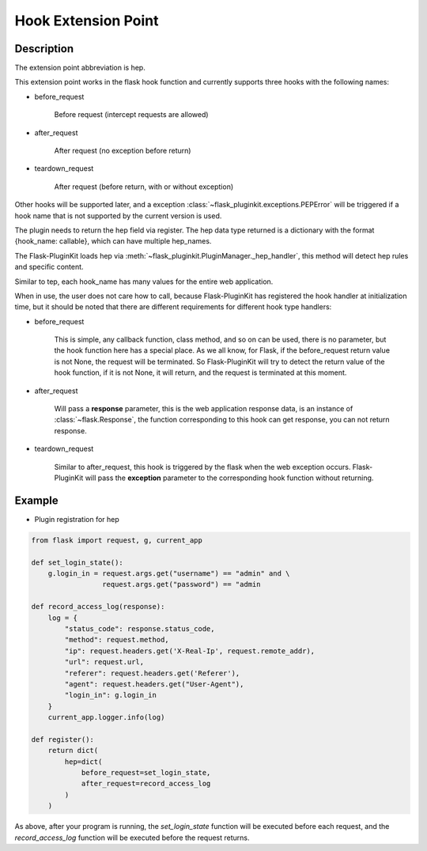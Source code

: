 .. _hep:

Hook Extension Point
====================

Description
-----------

The extension point abbreviation is hep.

This extension point works in the flask hook function and currently supports
three hooks with the following names:

- before_request

    Before request (intercept requests are allowed)

- after_request

    After request (no exception before return)

- teardown_request

    After request (before return, with or without exception)

Other hooks will be supported later, and a exception
:class:`~flask_pluginkit.exceptions.PEPError` will be triggered if a hook name
that is not supported by the current version is used.

The plugin needs to return the hep field via register. The hep data type
returned is a dictionary with the format {hook_name: callable},
which can have multiple hep_names.

The Flask-PluginKit loads hep via
:meth:`~flask_pluginkit.PluginManager._hep_handler`, this method will
detect hep rules and specific content.

Similar to tep, each hook_name has many values for the entire web application.

When in use, the user does not care how to call, because Flask-PluginKit has
registered the hook handler at initialization time, but it should be noted
that there are different requirements for different hook type handlers:

- before_request

    This is simple, any callback function, class method, and so on can be used,
    there is no parameter, but the hook function here has a special place.
    As we all know, for Flask, if the before_request return value is not None,
    the request will be terminated. So Flask-PluginKit will try to detect the
    return value of the hook function, if it is not None, it will return,
    and the request is terminated at this moment.

- after_request

    Will pass a **response** parameter, this is the web application response
    data, is an instance of :class:`~flask.Response`, the function
    corresponding to this hook can get response, you can not return response.

- teardown_request

    Similar to after_request, this hook is triggered by the flask when
    the web exception occurs. Flask-PluginKit will pass the **exception**
    parameter to the corresponding hook function without returning.

Example
-------

- Plugin registration for hep

.. code-block:: python

    from flask import request, g, current_app

    def set_login_state():
        g.login_in = request.args.get("username") == "admin" and \
                     request.args.get("password") == "admin

    def record_access_log(response):
        log = {
            "status_code": response.status_code,
            "method": request.method,
            "ip": request.headers.get('X-Real-Ip', request.remote_addr),
            "url": request.url,
            "referer": request.headers.get('Referer'),
            "agent": request.headers.get("User-Agent"),
            "login_in": g.login_in
        }
        current_app.logger.info(log)

    def register():
        return dict(
            hep=dict(
                before_request=set_login_state,
                after_request=record_access_log
            )
        )

As above, after your program is running, the `set_login_state` function will
be executed before each request, and the `record_access_log` function will
be executed before the request returns.

